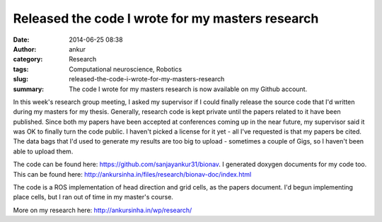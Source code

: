 Released the code I wrote for my masters research
#################################################
:date: 2014-06-25 08:38
:author: ankur
:category: Research
:tags: Computational neuroscience, Robotics
:slug: released-the-code-i-wrote-for-my-masters-research
:summary: The code I wrote for my masters research is now available on my Github account.

In this week's research group meeting, I asked my supervisor if I could
finally release the source code that I'd written during my masters for
my thesis. Generally, research code is kept private until the papers
related to it have been published. Since both my papers have been
accepted at conferences coming up in the near future, my supervisor said
it was OK to finally turn the code public. I haven't picked a license
for it yet - all I've requested is that my papers be cited. The data
bags that I'd used to generate my results are too big to upload -
sometimes a couple of Gigs, so I haven't been able to upload them.

The code can be found here: https://github.com/sanjayankur31/bionav. I
generated doxygen documents for my code too. This can be found here:
http://ankursinha.in/files/research/bionav-doc/index.html

The code is a ROS implementation of head direction and grid cells, as
the papers document. I'd begun implementing place cells, but I ran out
of time in my master's course.

More on my research here: http://ankursinha.in/wp/research/
